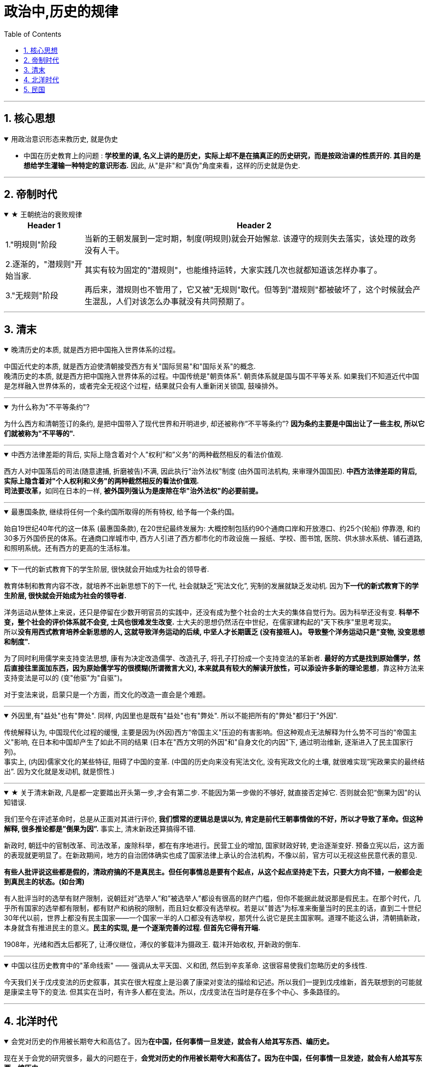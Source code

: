 
= 政治中,历史的规律
:toc: left
:toclevels: 3
:sectnums:
:stylesheet: myAdocCss.css

'''

== 核心思想

.用政治意识形态来教历史, 就是伪史
[%collapsible%open]
====
- 中国在历史教育上的问题 : *学校里的课, 名义上讲的是历史，实际上却不是在搞真正的历史研究，而是按政治课的性质开的. 其目的是想给学生灌输一种特定的意识形态.* 因此, 从"是非"和"真伪"角度来看，这样的历史就是伪史.

'''
====



== 帝制时代

.★ 王朝统治的衰败规律
[%collapsible%open]
====
[.small]
[options="autowidth" cols="1a,1a"]
|===
|Header 1 |Header 2

|1."明规则"阶段
|当新的王朝发展到一定时期，制度(明规则)就会开始懈怠. 该遵守的规则失去落实，该处理的政务没有人干。

|2.逐渐的，"潜规则"开始当家.
|其实有较为固定的"潜规则"，也能维持运转，大家实践几次也就都知道该怎样办事了。

|3."无规则"阶段
|再后来，潜规则也不管用了，它又被"无规则"取代。但等到"潜规则"都被破坏了，这个时候就会产生混乱，人们对该怎么办事就没有共同预期了。

|===


'''
====


== 清末

.晚清历史的本质, 就是西方把中国拖入世界体系的过程。
[%collapsible%open]
====
中国近代史的本质, 就是西方迫使清朝接受西方有关"国际贸易"和"国际关系"的概念. +
晚清历史的本质, 就是西方把中国拖入世界体系的过程。中国传统是"朝贡体系". 朝贡体系就是国与国不平等关系.  如果我们不知道近代中国是怎样融入世界体系的，或者完全无视这个过程，结果就只会有人重新闭关锁国, 鼓噪排外。


'''
====

.为什么称为"不平等条约"?
[%collapsible%open]
====
为什么西方和清朝签订的条约, 是把中国带入了现代世界和开明进步, 却还被称作”不平等条约”? *因为条约主要是中国出让了一些主权, 所以它们就被称为"不平等的".*

'''
====

.中西方法律差距的背后, 实际上隐含着对个人”权利”和”义务"的两种截然相反的看法价值观.
[%collapsible%open]
====
西方人对中国落后的司法(随意逮捕, 折磨被告)不满, 因此执行"治外法权"制度 (由外国司法机构, 来审理外国国民). **中西方法律差距的背后, 实际上隐含着对"个人权利和义务"的两种截然相反的看法价值观.**  +
**司法要改革，**如同在日本的一样, *被外国列强认为是废除在华"治外法权"的必要前提。*

'''
====

.最惠国条款, 继续将任何一个条约国所取得的所有特权, 给予每一个条约国。
[%collapsible%open]
====
始自19世纪40年代的这一体系 (最惠国条款), 在20世纪最终发展为: 大概控制包括约90个通商口岸和开放港口、约25个(轮船) 停靠港, 和约30多万外国侨民的体系。在通商口岸城市中, 西方人引进了西方都市化的市政设施 — 报纸、学校、图书馆, 医院、供水排水系统、铺石道路, 和照明系统。还有西方的更高的生活标准。

'''
====



.下一代的新式教育下的学生阶层, 很快就会开始成为社会的领导者.
[%collapsible%open]
====
教育体制和教育内容不改，就培养不出新思想下的下一代, 社会就缺乏”宪法文化”, 宪制的发展就缺乏发动机. 因为**下一代的新式教育下的学生阶层, 很快就会开始成为社会的领导者.**

洋务运动从整体上来说，还只是停留在少数开明官员的实践中，还没有成为整个社会的士大夫的集体自觉行为。因为科举还没有变. *科举不变，整个社会的评价体系就不会变, 士风也很难发生改变.* 士大夫的思想仍然活在中世纪，在儒家建构起的"天下秩序"里思考现实。 +
所以**没有用西式教育培养全新思想的人, 这就导致洋务运动的后续, 中坚人才长期匮乏 (没有接班人)。 导致整个洋务运动只是"变物, 没变思想和制度".**

为了同时利用儒学来支持变法思想, 康有为决定改造儒学、改造孔子, 将孔子打扮成一个支持变法的革新者. **最好的方式是找到原始儒学，然后直接往里面加东西，因为原始儒学写的很模糊(所谓微言大义), 本来就具有较大的解读开放性，可以添设许多新的理论思想**，靠这种方法来支持变法是可以的 (变"他驱"为"自驱")。

对于变法来说，启蒙只是一个方面，而文化的改造一直会是个难题。

'''
====

.外因里,有"益处"也有"弊处". 同样, 内因里也是既有"益处"也有"弊处". 所以不能把所有的"弊处"都归于"外因".
[%collapsible%open]
====
传统解释认为, 中国现代化过程的缓慢, 主要是因为(外因)西方“帝国主义"压迫的有害影响。但这种观点无法解释为什么势不可当的“帝国主义"影响, 在日本和中国却产生了如此不同的结果 (日本在"西方文明的外因"和"自身文化的内因"下, 通过明治维新, 逐渐进入了民主国家行列)。 +
事实上, (内因)儒家文化的某些特征, 阻碍了中国的变革. (中国的历史向来没有宪法文化, 没有宪政文化的土壤, 就很难实现”宪政果实的最终结出”. 因为文化就是发动机, 就是惯性.)

'''
====

.★ 关于清末新政, 凡是都一定要踏出开头第一步,才会有第二步. 不能因为第一步做的不够好, 就直接否定掉它. 否则就会犯“倒果为因”的认知错误.
[%collapsible%open]
====
我们至今在评述革命时，总是从正面对其进行评价, **我们惯常的逻辑总是误以为, 肯定是前代王朝事情做的不好，所以才导致了革命。但这种解释, 很多推论都是”倒果为因”.** 事实上, 清末新政还算搞得不错.

新政时, 朝廷中的官制改革、司法改革，废除科举，都在有序地进行。民营工业的增加, 国家财政好转, 吏治逐渐变好. 预备立宪以后，这方面的表现就更明显了。在新政期间，地方的自治团体确实也成了国家法律上承认的合法机构，不像以前，官方可以无视这些民意代表的意见.

**有些人批评说这些都是假的，清政府搞的不是真民主。但任何事情总是要有个起点，从这个起点坚持走下去，只要大方向不错，一般都会走到真民主的状态。(如台湾)**

有人批评当时的选举有财产限制，说朝廷对”选举人”和”被选举人”都设有很高的财产门槛，但你不能据此就说那是假民主。在那个时代，几乎所有国家的选举都有限制，都有财产和纳税的限制，而且妇女都没有选举权。若是以”普选”为标准来衡量当时的民主的话，直到二十世纪30年代以前，世界上都没有民主国家——一个国家一半的人口都没有选举权，那凭什么说它是民主国家啊。道理不能这么讲，清朝搞新政，本身就含有推进民主的意义。**民主的实现, 是一个逐渐完善的过程. 但首先它得有开端.**

1908年，光绪和西太后都死了, 让溥仪继位，溥仪的爹载沣为摄政王. 载沣开始收权, 开新政的倒车.

'''
====

.中国以往历史教育中的"革命线索" —— 强调从太平天国、义和团, 然后到辛亥革命. 这很容易使我们忽略历史的多线性.
[%collapsible%open]
====
今天我们关于戊戌变法的历史叙事，其实在很大程度上是沿袭了康梁对变法的描绘和记述。所以我们一提到戊戌维新，首先联想到的可能就是康梁主导下的变法. 但其实在当时，有许多人都在变法。所以，戊戌变法在当时是存在多个中心、多条路径的。

'''
====



== 北洋时代

.会党对历史的作用被长期夸大和高估了。因为**在中国，任何事情一旦发迹，就会有人给其写东西、编历史。**
[%collapsible%open]
====
现在关于会党的研究很多，最大的问题在于，**会党对历史的作用被长期夸大和高估了。因为在中国，任何事情一旦发迹，就会有人给其写东西、编历史。** +
编历史的会这样说，这些组织从一开始就是抱着反清复明这样的远大宗旨的. 其实帮会人士只是希望抵抗清政府对他们的敌视和压制。**至于反清复明什么的，都是后来人加上去的一些由头。** +
包括会党的历史，以及他们跟少林寺、南少林寺的关系，都是编的。其实少林寺和南少林寺的历史本身也是编的。民众就是需要一些神话，如果太真实了，就缺少吸引人的地方了。

革命党搞的起义，只要是有会党参与的，一般都没什么戏。因为兴中会钱多，所以总是用钱去收买土匪或者三合会去发动起义。一旦钱没了, 大家就都散了。 +
如果革命党笼络的会党稍微多一点，他们可能就会自己先掐起来，因为他们从来都不是一个团体. 帮会并没有真正的谱系，这些谱系什么的都是后来建的。洪门，尤其是青帮，都是组织完善以后, 自己建起的谱系发展脉络(就跟建家谱一样)。*什么辈分啊，排序啊，都是后来人弄出的名堂.* 最初就是一盘散沙，山头林立。

而这些帮会又自认为是革命党。很多地方的帮会都没怎么打过仗，但他们都自认为是革命元勋。**这些混吃混喝的人就这么起来了，虽然无甚功劳，但已经成为革命元勋了，就要分享革命成果。**所以帮会开始各占一摊，进了城之后秩序大乱，他们觉得轮到帮会来坐天下，他们该做皇帝了，就为所欲为，比如公开地包娼包赌，公然地在大街上抢劫。 +
*所以到了后来，跟帮会沾边的革命党人都遭到了排挤.* 比如湖南的焦达峰、陈作新先后被杀，显然是跟他们的帮会背景有关系。当时的帮会太猖狂了，焦达峰在都督府里每天都要摆流水席，天天接待各种江湖人士。**这些人来了，不仅要吃饭，还要封官，还要给钱，**湖南在新政期间攒了几百万两的银子，都让这帮人花光了，而且之后整个长沙城秩序还是一直混乱。

*在当时，革命党若是不镇压帮会，就根本处理不了混乱的局势。如果革命党想赢得民众的支持，塑造合法性，就必须镇压昔日的盟友。*

就孙中山的个人想法而言，他未必想真正地动员帮会，他做的只是对他们进行收买和利用. 在同盟会中，孙中山是最大的金主，**因为两广人士中的海外华侨比较多，**所以能从海外筹到钱的只有孙中山，他可以收买大批帮会参与起事。**而江浙和两湖地区出外谋生的海外华侨, 则少很多，**所以光复会以及两湖的革命党没法从海外筹钱，只能依靠当地的富人捐一点钱。没钱怎么动员帮会呢？只有靠拉感情了，就是跟人套关系、戴高帽。 +
**革命党人对这些帮会分子从一定意义上讲就是利用，他们并不会真的想要跟帮会共天下，或者起事成功后平分国家权力。**

'''
====

.如果没有外国的中立, 没有各省份的独立, 而没有去军事武力镇压起义者, 辛亥革命是不可能成功的.
[%collapsible%open]
====
武昌落入起义者的手中后 (10月10日), 外国领事宣布中立。它促使另外约二十个重要城巿或地区宣布反满. 到12月初, 所有南部和中部省份, 甚至包括西北部省份都宣告独立。

'''
====

.*袁世凯和其后继者, 都缺乏革命派所企望的那种"建立 Anglo-Saxon 盎格鲁–撤克逊式政府"所必备的法理依据, 而不得不依赖于武力维持统治。 共和制, 就变蜕变为军阀政府.*
[%collapsible%open]
====
辛亥革命后, 袁世凯与革命党人和清皇室, 都进行了公开或秘密的谈判, 并达成一项总的解决办法. +
清帝溥仪退位(1912.2.12)之后, 孙中山随即辞去临时总统的职务, 袁世凯被南京选为孙的继承人 (因为孙中山和同僚, 既没有掌握武装力量, 在各省又没有大批的支持者). 不过, 袁借口北京发生兵变, 不南下就职, 而在自己的势力范围北京就职, 按照《临时约法》进行统治, 直到选出国会, 和建立完全的立宪政府时为止.

但是, **袁世凯和其后继者, 都缺乏革命派所企望的那种"建立 Anglo-Saxon 盎格鲁–撤克逊式政府"所必备的法理依据, 而不得不依赖于武力维持统治。 共和制, 变蜕变为军阀政府.**

孙中山, 黄兴等老一辈的革命领导人, 不谙(ān 熟悉；懂得)治国之术,无力实现政党统治,甚至连这个要求也提不出。他们在这个问题上思想不明、目标未定、意见不一. 而且**政党制度, 也尚未在中国的条件下经过考验.**

**当时的所有政党, 只不过是由一群靠个人关系聚集到一起的上层人物的团体. 这些人并非从民选种产生, 因此他们缺乏选民的拥护、政治上的显赫地位和经验.**
'''
====

.★ 美国共和制, 应用到中国时, 遇到的中国问题阻力
[%collapsible%open]
====
共和制度, 是一个模仿美国建立的当时最先进的制度. 但应用到中国时，遇到了一些问题阻碍:

[.small]
[options="autowidth" cols="1a,1a"]
|===
|Header 1 |Header 2

|1.一个就是: **原有的忠诚和服从意识丧失，属下总是发生叛乱。所以若是某人当了某省或地区的督军，一般都要兼任一个主力师的师长，不然就有被人架空的危险 (枪杆子里面出政权)。**这种模式会不断向下复制，一个师长要想控制住自己的军队，必须兼任一个主力旅的旅长，而旅长又要兼任一个主力团的团长，循次往下，否则就没戏。
|这个问题, 中山没有机会也没有能力解决. 袁世凯是个政治强人，他也解决不了这个问题. 很多军阀也都被这个问题所困扰。吴佩孚为了解决这个问题，他的办法是重建传统秩序. 冯玉祥则借助基督教. 后来蒋介石找到了一个主义和一个党, 来建构一个忠诚体系，但这个体系远不够牢靠。

袁世凯死于1916年6月. 1916-1928年这段时期, 是军阀混战. **只拥有政党, 而不拥有军队的革命派, 无法获取政权; 只拥有军队, 而不拥有政党的军阀, 也同样无法获取政权.**

|2.对共和制的运作, 学习不够，经验不足，还在试用期，需要长期摸熟
|**国会的运作，行政权、立法权、司法权的分立制衡等到底该如何实际运作，中国人也一直不是很清楚 (即中国历史上就缺乏宪政文化, 所以中国人对此的知识储备为零, 只能重复踩坑来积累经验, 导致社会就会处在持续循环的”民主化”倾向与”专制化”倾向的摇摆中, 就好像一个人在学会走路之前, 必定会先踉踉跄跄的左一步, 右一步积累经验一样, 直到他最终掌握了平衡杆, 并将这种平衡杆内化到肌肉记忆(即社会拥有了”宪政文化和经验”后), 社会才会实现并运行平稳的民主统治方式)。**此前虽然有预备立宪的尝试，但这种尝试很短暂, 经验积累不够。而且，清末预备立宪的准议会, 和后来的国会也不一样. 所以**中国一下子改成共和制以后，民众对这套全新的架构不熟悉, 不知道总统是个什么样的职务. 所以各种纷扰(即磨合期)先后出现。**

当时的选举, 是由地方士绅负责操办的. 投票只是个过程，事实上是没有投的。因为地方士绅并不确定共和制是什么，更不清楚共和制下的国会是怎么一回事儿，所以他们倾向于选那些出头露面的革命党人, 或者是与革命有关系的人。很多代表都回忆说，他们是在家乡被提名为国会议员的，但他们既没有去竞选，也没有去拉票，什么都没搞，坐在北京就当上了国会议员。

|3.当选人权威性没有大到, 让政府和国会信服, 一致行动. 造成施政推进困难.
|.袁世凯
袁世凯虽然当上了正式大总统，但是**共和制所带来的那些问题依然困扰着他。包括他的官僚集团和他的亲信部下, 都出现了疑问：需不需要效忠？向谁效忠？忠于皇帝(帝制社会), 还是忠于国家人民 (民主社会)？**

袁世凯是没有权威的，他连那些当了国务总理或是各部总长的老朋友, 都控制不了，更不敢处理手握重兵的军头。这是北洋系统内部的问题，所谓的**内忧问题，主要集中在”权威性不够”这一点上。**也暴露出了袁世凯政权的虚弱性。

袁世凯很难对他的部下树立权威。有些人原来和袁世凯都是称兄道弟的，袁世凯当总统以后，不好直接拍桌子把这些人撤职。所以他想到借当皇帝, 来提高他的权威，因为再牛的人物跟他也是君臣关系了. (**这也解释了, 没有宪政的社会文化基础, 国家治理就会乱, 为了维稳, 逼得专制者出来解决问题, 结果社会就从”民主制度”变成”专制制度”.  所谓”一放(民主)就乱, 一抓(专政)就死”.**)

**但若是要建立新皇朝，你总得有一点点文治武功吧? (比如拿破仑.)** 但事实上，袁世凯两个方面都没有政治功绩，无论内政还是外交，都让人非常沮丧和焦虑。

**(但民主化的慢慢建成, 还是需要稳定的社会环境支撑. 而日本对华的侵略打破了这种环境的提供.) 即中国面临着当时的外部环境和世界秩序, 都不允许你慢慢变法图强。(可能就逼迫了袁世凯走向了极端路线, 来解决问题.)**

袁世凯死后, 各地割据军阀并起。袁世凯时代，各省的督军还多少对中央保持着一点服从，还能给中央上解一点钱粮税款，但是袁死后，这种事情就没了，**中央政府从此政令难出都门。**当然，也不是说中央完全控制不了地方，而是**要想控制，就得先给钱。往往地方从中央拿一万块钱，就给中央办一千块钱或者一百块钱的事儿 (严重缩水);** 要是中央不给钱，地方啥事也不办，中央政府对此毫无办法。整个体系，上下不服从的问题更为严重.

之前, 最牛的人是袁世凯，**其余所有人都是他提拔的，因此所有人都听命于他.  但在袁世凯死后，他的继承者就很难有这样的权威。**像北洋三杰龙虎狗，王士珍、冯国璋和段祺瑞，**大家平起平坐，而且跟他们资历基本相同的人还有很多，**比如张勋、陆建章、段芝贵等，其实有一大堆人，原来都是称兄道弟的，基本都差不多。这个时候要想从*矮*子里面拔将军，筷子里头挑旗杆, 谁能赶得上袁世凯的权威呢？

.段祺瑞
段祺瑞希望采取跟袁不一样的统治方式，尽量向民主共和方向靠拢，因而恢复了《临时约法》。《临时约法》**采用的是法国式的”内阁”政体. 如果强调责任内阁这一部分，那么总统就是虚位的, 而总理就是有实权的. 所以段祺瑞选择当有实权的总理.** 不过，**虽然段祺瑞认为中华民国采纳的是”内阁制”，但黎元洪坚持民国实行的是”总统制”。**事实上,民国初年的多党制实践, 已脱离了最初按美国经验设计的两党制模式**，**但**黎元洪等人仍然坚持总统应该握有实权。**这就是当时中国制度的含混之处，而这也种下了后来”府院之争”的伏笔。

段祺瑞跟国会的关系, 怎么协调也没法玩活，跟总统府也一直存在纠纷。后来他急了，**干脆还是来权术，**直接拉督军团，**让军人干政。**后来段祺瑞每次跟黎元洪的关系一紧张，就让督军团出面嚷嚷，黎元洪就软了。**这就是中国政治的一大难题，每逢当政者想按照民主的程序办事时，这套东西玩不转，而用传统的权术方式办理时，可能又会很灵。你让他怎么选择？**段祺瑞绕开民主规则的第一次成功，就是处理”府院之争”。

.府院之争 : 段祺瑞(总理) vs 黎元洪(总统)
第一次世界大战于1914年爆发，到1916年时，日本和美国都希望说服中国参战。因为这个时候欧战陷入了胶着状态，双方逐渐转入阵地战. 当地的民工不够了，缺乏挖战壕、抬伤员、运送枪弹的人手，这一系列的苦差事在当时欧洲也没人愿意干，于是一些国家就希望到中国招募华工. 但**如果中国不参战，那么他们从中国招募华工就很麻烦.**

**为了说服中国参战，列强肯定要做出一些让利条件允诺。**而段祺瑞政府此时又的确比较困窘，财政捉襟见肘. **列强开出的价码包括: 重新议定关税税率; 取消庚子赔款中, 中国需向同盟国偿付的赔款; 等等。协约国承诺，只要开战，中国就不必再向德国和奥匈帝国赔款了，**而向这两国偿付的庚款比例很大，一来一去就是不少钱。段祺瑞于是就想干。

而黎元洪则觉得德国不能惹, 提出中国只需跟德国及奥匈帝国断交就算了，起码应该保持中立姿态，但不能宣战. 黎元洪担心打不过德国人，到时候德国人卷土重来怎么办? 但是段祺瑞则是执意要打，结果就闹得非常僵。段祺瑞这次又找来督军团想压服黎元洪，但黎死活不同意. 最后闹翻了，黎元洪干脆就把段祺瑞的总理一职免了。

**其实，按照责任内阁体制的设计，总统是不能罢免总理的，罢免总理只能由国会通过不信任票决议。**段祺瑞被免了以后，各省的督军就都闹起独立来了，一则总统罢免总理不合法理，二则地方都不想跟着黎元洪干。督军团里的张勋就表示，可以担当总统府和国务院的调解人.

其实，督军团里并非没有比张勋更牛的人，**毕竟军人干政也不是件光彩的事儿，所以希望找个比较傻的人当头，可以让他承担大部分的风险，**所以就选中了张勋。

张勋一进京就闹复辟。黎元洪意识到了自己是引狼入室，赶紧逃命。他躲进日本使馆后就下了道命令，重新任命段祺瑞为国务总理，并委任他组织讨逆军. 总统则由副总统冯国璋代理。段祺瑞开始组织讨逆军，但手里既没有钱，又没有嫡系军队. 那个时候他跟曹汝霖关系很好，曹汝霖又跟日本人关系很好，于是曹汝霖就向日本三菱公司借了一百万，段祺瑞就开始到各方收买军队. 复辟就这么解决了. 段祺瑞就成了再造共和的英雄。而黎元洪也不可能再回来当总统了, 所以参加一次世界大战就没有问题了。中国正式参战，加入协约国，这一事件就种下了后来五四运动的伏笔。


|===

'''
====



== 民国

.三民主义思想, 是个内涵比较模糊的概念
[%collapsible%open]
====

清末, "中国该走何种政治道路”, 有着不同的思想竞争

**面临着上述这些竞争和机会, 孙中山提出了他自己的思想 -- 三民主义**(民族, 民权, 民生)。 **这三个概念的具体含义, 能在特定情况下做较大的变更.**

**孙中山**是一个外国化的中国人, 而**不是一个著名学者,他以他的密谋和果敢的行动而著称，而不以他的文章而闻名: 他确实有理论, 却失之于肤浅. 因此，他不能充当指导同辈人思想的理论家角色。** +
而**关于”共和主义”的新思想体系**, 是孙中山的副手 — 同盟会刊物《民报》的撰稿人 — **汪精卫和胡汉民等来建立的,** 通过抨击梁启超的”渐进改良”和”君主立宪”的思想, 同盟会成功赢得中国学生对一个引人入胜的论点的支持, 即中国通过一场迅疾的革命, 就能够赶上和超过西方(如同日本一样)。(事后证明这种想法太乐观了.)

孙中山实现民主的三阶段计划是：  +
1."军政之治" (3年), 各县逐一建立起地方自治政府. +
2."约法之治" (6年)，这一阶段也被称为“训要”. +
3."宪政之治",选举产生总统和国会。

'''
====







